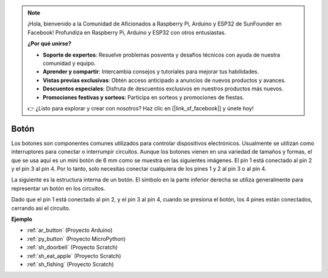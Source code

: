 .. note::

    ¡Hola, bienvenido a la Comunidad de Aficionados a Raspberry Pi, Arduino y ESP32 de SunFounder en Facebook! Profundiza en Raspberry Pi, Arduino y ESP32 con otros entusiastas.

    **¿Por qué unirse?**

    - **Soporte de expertos**: Resuelve problemas posventa y desafíos técnicos con ayuda de nuestra comunidad y equipo.
    - **Aprender y compartir**: Intercambia consejos y tutoriales para mejorar tus habilidades.
    - **Vistas previas exclusivas**: Obtén acceso anticipado a anuncios de nuevos productos y avances.
    - **Descuentos especiales**: Disfruta de descuentos exclusivos en nuestros productos más nuevos.
    - **Promociones festivas y sorteos**: Participa en sorteos y promociones de fiestas.

    👉 ¿Listo para explorar y crear con nosotros? Haz clic en [|link_sf_facebook|] y únete hoy!

.. _cpn_button:

Botón
==========

.. image:: img/button.png
    :width: 400
    :align: center

Los botones son componentes comunes utilizados para controlar dispositivos electrónicos. Usualmente se utilizan como interruptores para conectar o interrumpir circuitos. Aunque los botones vienen en una variedad de tamaños y formas, el que se usa aquí es un mini botón de 6 mm como se muestra en las siguientes imágenes.
El pin 1 está conectado al pin 2 y el pin 3 al pin 4. Por lo tanto, solo necesitas conectar cualquiera de los pines 1 y 2 al pin 3 o al pin 4.

La siguiente es la estructura interna de un botón. El símbolo en la parte inferior derecha se utiliza generalmente para representar un botón en los circuitos. 

.. image:: img/button_symbol.png
    :width: 400
    :align: center

Dado que el pin 1 está conectado al pin 2, y el pin 3 al pin 4, cuando se presiona el botón, los 4 pines están conectados, cerrando así el circuito.

.. image:: img/button2.jpg
    :width: 600
    :align: center

**Ejemplo**

* :ref:`ar_button` (Proyecto Arduino)
* :ref:`py_button` (Proyecto MicroPython)
* :ref:`sh_doorbell` (Proyecto Scratch)
* :ref:`sh_eat_apple` (Proyecto Scratch)
* :ref:`sh_fishing` (Proyecto Scratch)


